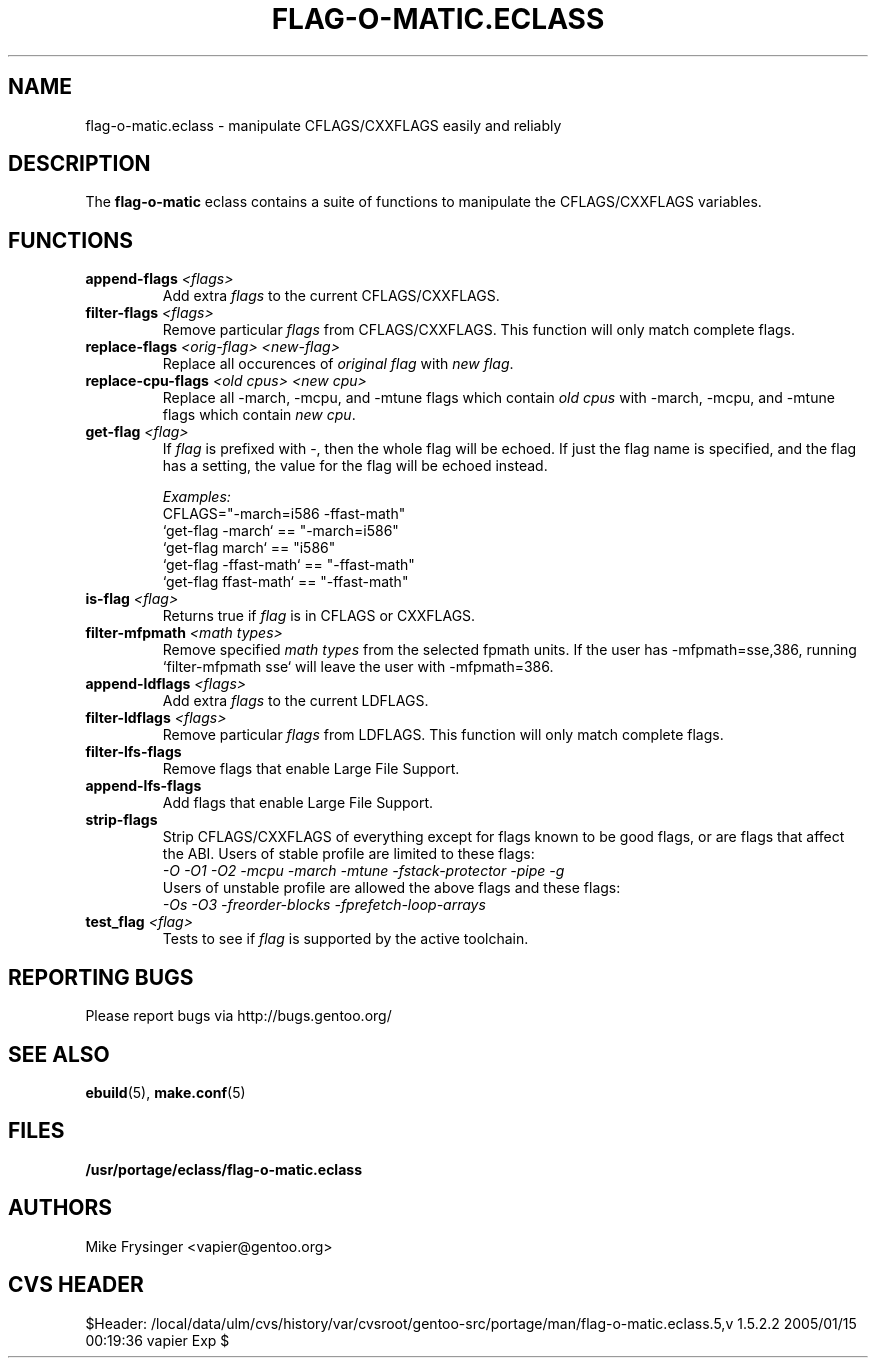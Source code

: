 .TH "FLAG-O-MATIC.ECLASS" "5" "Jun 2003" "Portage 2.0.51" "portage"
.SH "NAME"
flag\-o\-matic.eclass \- manipulate CFLAGS/CXXFLAGS easily and reliably
.SH "DESCRIPTION"
The \fBflag\-o\-matic\fR eclass contains a suite of functions to
manipulate the CFLAGS/CXXFLAGS variables.
.SH "FUNCTIONS"
.TP
.BR "append-flags " "\fI<flags>\fR"
Add extra \fIflags\fR to the current CFLAGS/CXXFLAGS.
.TP
.BR "filter-flags " "\fI<flags>\fR"
Remove particular \fIflags\fR from CFLAGS/CXXFLAGS.  This function 
will only match complete flags.
.TP
.BR "replace-flags " "\fI<orig-flag>\fR \fI<new-flag>\fR"
Replace all occurences of \fIoriginal flag\fR with \fInew flag\fR.
.TP
.BR "replace-cpu-flags " "\fI<old cpus>\fR \fI<new cpu>\fR"
Replace all -march, -mcpu, and -mtune flags which contain \fIold cpus\fR 
with -march, -mcpu, and -mtune flags which contain \fInew cpu\fR.
.TP
.BR "get-flag " "\fI<flag>\fR"
If \fIflag\fR is prefixed with -, then the whole flag will 
be echoed.  If just the flag name is specified, and the flag has 
a setting, the value for the flag will be echoed instead.

.I Examples:
.br
CFLAGS="-march=i586 -ffast-math"
.br
`get-flag -march`      == "-march=i586"
.br
`get-flag march`       == "i586"
.br
`get-flag -ffast-math` == "-ffast-math"
.br
`get-flag ffast-math`  == "-ffast-math"
.TP
.BR "is-flag " "\fI<flag>\fR"
Returns true if \fIflag\fR is in CFLAGS or CXXFLAGS.
.TP
.BR "filter-mfpmath " "\fI<math types>\fR"
Remove specified \fImath types\fR from the selected fpmath units.  
If the user has -mfpmath=sse,386, running `filter-mfpmath sse`
will leave the user with -mfpmath=386.
.TP
.BR "append-ldflags " "\fI<flags>\fR"
Add extra \fIflags\fR to the current LDFLAGS.
.TP
.BR "filter-ldflags " "\fI<flags>\fR"
Remove particular \fIflags\fR from LDFLAGS.  This function
will only match complete flags.
.TP
.BR "filter-lfs-flags"
Remove flags that enable Large File Support.
.TP
.BR "append-lfs-flags"
Add flags that enable Large File Support.
.TP
.BR "strip-flags"
Strip CFLAGS/CXXFLAGS of everything except for flags known to 
be good flags, or are flags that affect the ABI.  Users of stable 
profile are limited to these flags:
.br
.I "-O -O1 -O2 -mcpu -march -mtune -fstack-protector -pipe -g"
.br
Users of unstable profile are allowed the above flags and these flags:
.br
.I "-Os -O3 -freorder-blocks -fprefetch-loop-arrays"
.TP
.BR "test_flag " "\fI<flag>\fR"
Tests to see if \fIflag\fR is supported by the active toolchain.
.SH "REPORTING BUGS"
Please report bugs via http://bugs.gentoo.org/
.SH "SEE ALSO"
.BR ebuild (5),
.BR make.conf (5)
.SH "FILES"
.BR /usr/portage/eclass/flag\-o\-matic.eclass
.SH "AUTHORS"
Mike Frysinger <vapier@gentoo.org>
.SH "CVS HEADER"
$Header: /local/data/ulm/cvs/history/var/cvsroot/gentoo-src/portage/man/flag-o-matic.eclass.5,v 1.5.2.2 2005/01/15 00:19:36 vapier Exp $
